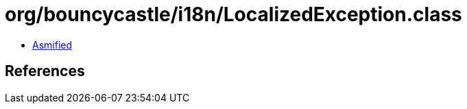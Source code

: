 = org/bouncycastle/i18n/LocalizedException.class

 - link:LocalizedException-asmified.java[Asmified]

== References

